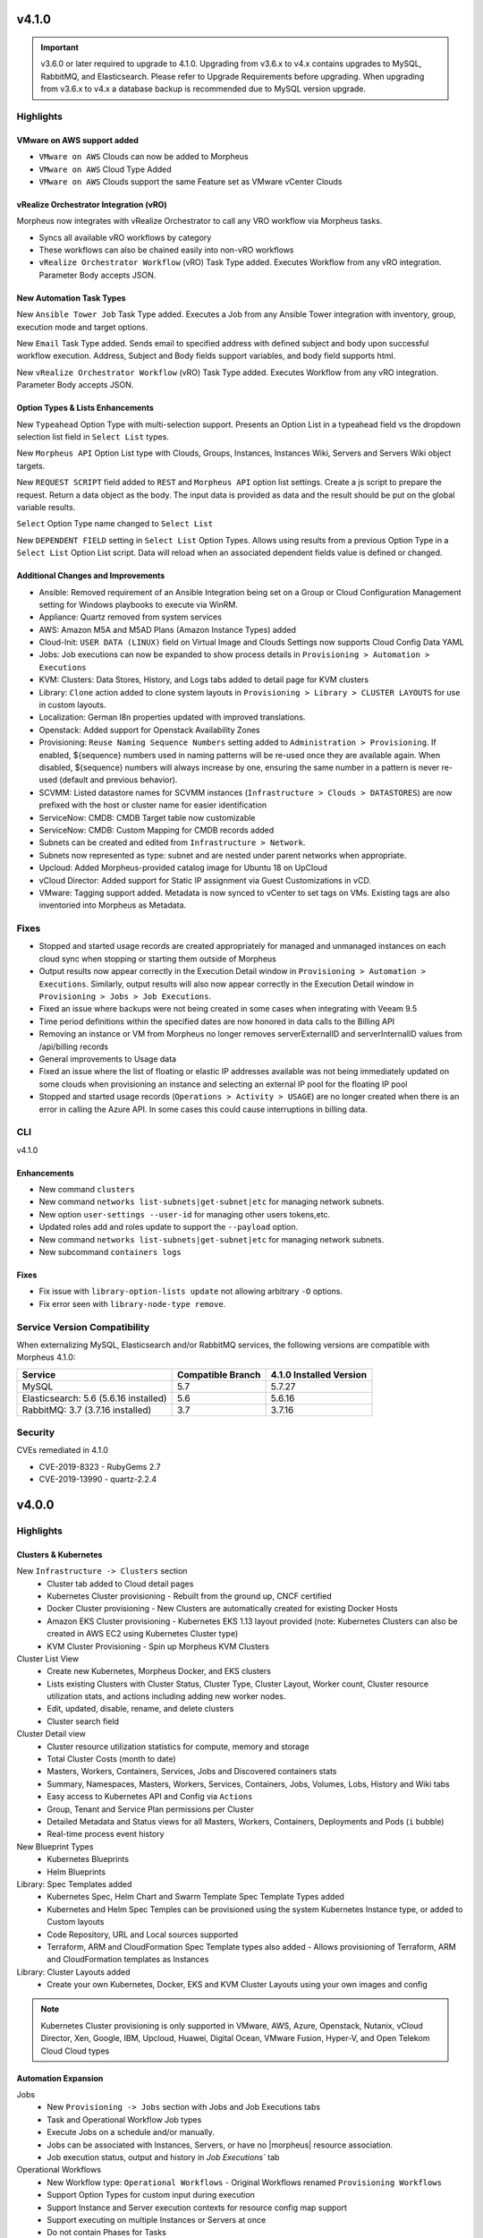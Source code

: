 v4.1.0
======

.. |vro| image:: /images/automation/tasks/vro_logo.png
.. |email| image:: /images/automation/tasks/email_logo.png
.. |ansibletower| image:: /images/automation/tasks/ansible_tower_logo.png
.. |typeahead| image:: /provisioning/library/typeahead.png

.. important:: v3.6.0 or later required to upgrade to 4.1.0. Upgrading from v3.6.x to v4.x contains upgrades to MySQL, RabbitMQ, and Elasticsearch. Please refer to Upgrade Requirements before upgrading. When upgrading from v3.6.x to v4.x a database backup is recommended due to MySQL version upgrade.

Highlights
----------

VMware on AWS support added
^^^^^^^^^^^^^^^^^^^^^^^^^^^

.. image:: /images/infrastructure/clouds/vmwareCloudAws.png

- ``VMware on AWS`` Clouds can now be added to Morpheus
- ``VMware on AWS`` Cloud Type Added
- ``VMware on AWS`` Clouds support the same Feature set as VMware vCenter Clouds

vRealize Orchestrator Integration (vRO)
^^^^^^^^^^^^^^^^^^^^^^^^^^^^^^^^^^^^^^^^^^^^^^^
|vro|

Morpheus now integrates with vRealize Orchestrator to call any VRO workflow via Morpheus tasks.

- Syncs all available vRO workflows by category
- These workflows can also be chained easily into non-vRO workflows
- ``vRealize Orchestrator Workflow`` (vRO) Task Type added. Executes Workflow from any vRO integration. Parameter Body accepts JSON.

.. image:: /images/automation/tasks/vROSample.gif
   :width: 500

New Automation Task Types
^^^^^^^^^^^^^^^^^^^^^^^^^
|ansibletower|

New ``Ansible Tower Job`` Task Type added. Executes a Job from any Ansible Tower integration with inventory, group, execution mode and target options.

|email|

New ``Email`` Task Type added. Sends email to specified address with defined subject and body upon successful workflow execution. Address, Subject and Body fields support variables, and body field supports html.

|vro|

New ``vRealize Orchestrator Workflow`` (vRO) Task Type added. Executes Workflow from any vRO integration. Parameter Body accepts JSON.

Option Types & Lists Enhancements
^^^^^^^^^^^^^^^^^^^^^^^^^^^^^^^^^
New ``Typeahead`` Option Type with multi-selection support. Presents an Option List in a typeahead field vs the dropdown selection list field in ``Select List`` types.

.. image:: /provisioning/library/typeahead.png

New ``Morpheus API`` Option List type with Clouds, Groups, Instances, Instances Wiki, Servers and Servers Wiki object targets.

New ``REQUEST SCRIPT`` field added to ``REST`` and ``Morpheus API`` option list settings. Create a js script to prepare the request. Return a data object as the body. The input data is provided as data and the result should be put on the global variable results.

.. image:: /provisioning/library/morphuesApiOptionType.png

``Select`` Option Type name changed to ``Select List``

New ``DEPENDENT FIELD`` setting in ``Select List`` Option Types. Allows using results from a previous Option Type in a ``Select List`` Option List script. Data will reload when an associated dependent fields value is defined or changed.

.. image:: /provisioning/library/dependentField.png

Additional Changes and Improvements
^^^^^^^^^^^^^^^^^^^^^^^^^^^^^^^^^^^
- Ansible: Removed requirement of an Ansible Integration being set on a Group or Cloud Configuration Management setting for Windows playbooks to execute via WinRM.
- Appliance: Quartz removed from system services
- AWS: Amazon M5A and M5AD Plans (Amazon Instance Types) added
- Cloud-Init: ``USER DATA (LINUX)`` field on Virtual Image and Clouds Settings now supports Cloud Config Data YAML
- Jobs: Job executions can now be expanded to show process details in ``Provisioning > Automation > Executions``
- KVM: Clusters: Data Stores, History, and Logs tabs added to detail page for KVM clusters
- Library: ``Clone`` action added to clone system layouts in ``Provisioning > Library > CLUSTER LAYOUTS`` for use in custom layouts.
- Localization: German l8n properties updated with improved translations.
- Openstack: Added support for Openstack Availability Zones
- Provisioning: ``Reuse Naming Sequence Numbers`` setting added to ``Administration > Provisioning``. If enabled, ${sequence} numbers used in naming patterns will be re-used once they are available again. When disabled, ${sequence} numbers will always increase by one, ensuring the same number in a pattern is never re-used (default and previous behavior).
- SCVMM: Listed datastore names for SCVMM instances (``Infrastructure > Clouds > DATASTORES``) are now prefixed with the host or cluster name for easier identification
- ServiceNow: CMDB: CMDB Target table now customizable
- ServiceNow: CMDB: Custom Mapping for CMDB records added
- Subnets can be created and edited from ``Infrastructure > Network``.
- Subnets now represented as type: subnet and are nested under parent networks when appropriate.
- Upcloud: Added Morpheus-provided catalog image for Ubuntu 18 on UpCloud
- vCloud Director: Added support for Static IP assignment via Guest Customizations in vCD.
- VMware: Tagging support added. Metadata is now synced to vCenter to set tags on VMs. Existing tags are also inventoried into Morpheus as Metadata.


Fixes
-----
- Stopped and started usage records are created appropriately for managed and unmanaged instances on each cloud sync when stopping or starting them outside of Morpheus
- Output results now appear correctly in the Execution Detail window in ``Provisioning > Automation > Executions``. Similarly, output results will also now appear correctly in the Execution Detail window in ``Provisioning > Jobs > Job Executions``.
- Fixed an issue where backups were not being created in some cases when integrating with Veeam 9.5
- Time period definitions within the specified dates are now honored in data calls to the Billing API
- Removing an instance or VM from Morpheus no longer removes serverExternalID and serverInternalID values from /api/billing records
- General improvements to Usage data
- Fixed an issue where the list of floating or elastic IP addresses available was not being immediately updated on some clouds when provisioning an instance and selecting an external IP pool for the floating IP pool
- Stopped and started usage records (``Operations > Activity > USAGE``) are no longer created when there is an error in calling the Azure API. In some cases this could cause interruptions in billing data.

CLI
---

v4.1.0

Enhancements
^^^^^^^^^^^^
- New command ``clusters``
- New command ``networks list-subnets|get-subnet|etc`` for managing network subnets.
- New option ``user-settings --user-id`` for managing other users tokens,etc.
- Updated roles add and roles update to support the ``--payload`` option.
- New command ``networks list-subnets|get-subnet|etc`` for managing network subnets.
- New subcommand ``containers logs``

Fixes
^^^^^
- Fix issue with ``library-option-lists update`` not allowing arbitrary ``-O`` options.
- Fix error seen with ``library-node-type remove``.

Service Version Compatibility
-----------------------------

When externalizing MySQL, Elasticsearch and/or RabbitMQ services, the following versions are compatible with Morpheus 4.1.0:

+---------------------------------------+----------------------+-----------------------------+
| **Service**                           |**Compatible Branch** | **4.1.0 Installed Version** |
+---------------------------------------+----------------------+-----------------------------+
| MySQL                                 | 5.7                  | 5.7.27                      |
+---------------------------------------+----------------------+-----------------------------+
| Elasticsearch: 5.6 (5.6.16 installed) | 5.6                  | 5.6.16                      |
+---------------------------------------+----------------------+-----------------------------+
| RabbitMQ: 3.7 (3.7.16 installed)      | 3.7                  | 3.7.16                      |
+---------------------------------------+----------------------+-----------------------------+

Security
--------
CVEs remediated in 4.1.0

- CVE-2019-8323 - RubyGems 2.7
- CVE-2019-13990 - quartz-2.2.4

v4.0.0
======

Highlights
----------

Clusters & Kubernetes
^^^^^^^^^^^^^^^^^^^^^
New ``Infrastructure -> Clusters`` section
 - Cluster tab added to Cloud detail pages
 - Kubernetes Cluster provisioning
   - Rebuilt from the ground up, CNCF certified
 - Docker Cluster provisioning
   - New Clusters are automatically created for existing Docker Hosts
 - Amazon EKS Cluster provisioning
   - Kubernetes EKS 1.13 layout provided (note: Kubernetes Clusters can also be created in AWS EC2 using Kubernetes Cluster type)
 - KVM Cluster Provisioning
   - Spin up Morpheus KVM Clusters
Cluster List View
   - Create new Kubernetes, Morpheus Docker, and EKS clusters
   - Lists existing Clusters with Cluster Status, Cluster Type, Cluster Layout, Worker count, Cluster resource utilization stats, and actions including adding new worker nodes.
   - Edit, updated, disable, rename, and delete clusters
   - Cluster search field
Cluster Detail view
    - Cluster resource utilization statistics for compute, memory and storage
    - Total Cluster Costs (month to date)
    - Masters, Workers, Containers, Services, Jobs and Discovered containers stats
    - Summary, Namespaces, Masters, Workers, Services, Containers, Jobs, Volumes, Lobs, History and Wiki tabs
    - Easy access to Kubernetes API and Config via ``Actions``
    - Group, Tenant and Service Plan permissions per Cluster
    - Detailed Metadata and Status views for all Masters, Workers, Containers, Deployments and Pods (``i`` bubble)
    - Real-time process event history
New Blueprint Types
    - Kubernetes Blueprints
    - Helm Blueprints
Library: Spec Templates added
   - Kubernetes Spec, Helm Chart and Swarm Template Spec Template Types added
   - Kubernetes and Helm Spec Temples can be provisioned using the system Kubernetes Instance type, or added to Custom layouts
   - Code Repository, URL and Local sources supported
   - Terraform, ARM and CloudFormation Spec Template types also added
     - Allows provisioning of Terraform, ARM and CloudFormation templates as Instances
Library: Cluster Layouts added
   - Create your own Kubernetes, Docker, EKS and KVM Cluster Layouts using your own images and config

.. note:: Kubernetes Cluster provisioning is only supported in VMware, AWS, Azure, Openstack, Nutanix, vCloud Director, Xen, Google, IBM, Upcloud, Huawei, Digital Ocean, VMware Fusion, Hyper-V, and Open Telekom Cloud Cloud types

Automation Expansion
^^^^^^^^^^^^^^^^^^^^

Jobs
 - New ``Provisioning -> Jobs`` section with Jobs and Job Executions tabs
 - Task and Operational Workflow Job types
 - Execute Jobs on a schedule and/or manually.
 - Jobs can be associated with Instances, Servers, or have no |morpheus| resource association.
 - Job execution status, output and history in `Job Executions`` tab
Operational Workflows
 - New Workflow type: ``Operational Workflows``
   - Original Workflows renamed ``Provisioning Workflows``
 - Support Option Types for custom input during execution
 - Support Instance and Server execution contexts for resource config map support
 - Support executing on multiple Instances or Servers at once
 - Do not contain Phases for Tasks
 - Can be added to Jobs
Task Execution Targets and Contexts
 - Specify Local, Remote, or Resource for where a task will be executed from
 - Specify Instance, Server or no Context Type for resource config map support
 - Custom config option for adding custom config during execution (json)
- ``Run Task`` and ``Run Scripts`` added to Virtual Machines and Host Actions


Wiki
^^^^
- Main Wiki section is at ``Operations - Wiki``
- Wiki tabs are on Clouds, Groups, Instances, Hosts, VM's, Bare Metal, and Clusters.
- Additional Wiki Pages and Categories can be created from ``Operations - Wiki``.
- When a Wiki tab is populated, a Page is automatically added and accessible to ``Operations - Wiki``.
- Wiki's are per Tenant. There is no multi-tenant access to Wikis.
- The Wiki is accessible from the UI, CLI and API.
- RBAC controlled via the Operations: Wiki User and Tenant Role permission (None, Read and Full).
- Page updates contain Updated by User and Date stamps.
- Wiki pages can be searched from ``/operations/wiki`` or navigated from ``/operations/wiki-page/page-index``.

.. NOTE:: The Wiki replaces Notes. Notes are automatically migrated to corresponding Wiki pages when upgrading to 4.0.

Snapshots
^^^^^^^^^
- Snapshot action added for VMware and Nutanix Instances
- ``Create Snapshot`` added to Instance Actions
- Snapshots are listed in the ``Backups`` tab on Instance detail page (yes we get it, Snapshots are not Backups)
- Snapshot list shows Snapshot name, description, date created and status, and flags most current Snapshot
- Revert and delete actions per snapshot
- Brownfield sync of existing snapshots

Azure ARM Enhancements
^^^^^^^^^^^^^^^^^^^^^^
- Azure ARM deployment process output record from Azure now imported live into Morpheus, visible in App History tab
- Azure ARM deployments deployment records now retained in Azure
- Added 'Create new Resource Group' option for ARM deployments, to create a new RG per App deployment
- Azure ARM Templates API Version updated to latest

UI Navigation Updates
^^^^^^^^^^^^^^^^^^^^^
- ``Services`` section renamed to ``Tools``
- ``Migrations`` moved to Tools section
- ``Operations -> Usage`` moved to ``Operations -> Activity -> Usage``
- ``Operations -> Scheduling`` moved to ``Provisioning -> Automation -> Power Scheduling`` and ``Provisioning -> Automation -> Execute Scheduling``

SolarWinds
^^^^^^^^^^
- SolarWinds IPAM Integration added
- Network Pool sync. Network Pools can be set on networks in |morpheus| for automated IP allocation and record creation.
- Optional Network Pool allocation and record sync. ``Inventory Existing`` option syncs all individual ip's records and corresponding status. Inventory is not required for provisioning.
- Grid and list displays with IP record overlays and color coding for static, available, reserved and transient status.
- Manual IP Host record creation from Network Pool detail pages.

AWS Updates
^^^^^^^^^^^
- EKS Cluster integration added
- Security Groups can now be viewed and managed from Instance detail Network tab
- AWS GovCloud US East Region added

Role Permission Updates
^^^^^^^^^^^^^^^^^^^^^^^
- Infrastructure: Clusters (None, Read, Full)
- Operations: Wiki (None, Read, Full)
- Provisioning: Advanced Node Type Options (None, Full)
- Provisioning: Blueprints - Helm (None, Provision, Full)
- Provisioning: Blueprints - Kubernetes (None, Provision, Full)
- Provisioning: Instances (None, Read, User, Full)
- Provisioning: Job Executions (None, Read)
- Provisioning: Jobs (None, Read, Full)
- Provisioning: Scheduling - Execute (None, Read, Full)
- Provisioning: Scheduling - Power (None, Read, Full)
- Provisioning: Service Mesh (None, Read, User, Full)
- Snapshots (None, Read, Full)
- Tools: Archives (None, Read, Full)
- Tools: Cypher (None, Read, Full, Full Decrypted)
- Tools: Image Builder (None, Read, Full)
- Tools: Migrations (None, Read, Full)
